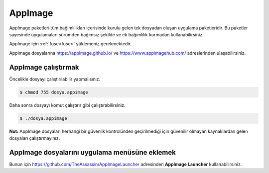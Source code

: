AppImage
========
AppImage paketleri tüm bağımlılıkları içerisinde kurulu gelen tek dosyadan oluşan uygulama paketleridir.
Bu paketler sayesinde uygulamaları sürümden bağımsız şekilde ve ek bağımlılık kurmadan kullanabilirsiniz.

AppImage için :ref:`fuse<fuse>` yüklemeniz gerekmektedir.

AppImage dosyalarına https://appimage.github.io/ ve https://www.appimagehub.com/ adreslerinden ulaşabilirsiniz.

AppImage çalıştırmak
^^^^^^^^^^^^^^^^^^^^
Öncelikle dosyayı çalıştırılabilir yapmalısınız.

.. code-block:: shell

	$ chmod 755 dosya.appimage

Daha sonra dosyayı komut çalıştırır gibi çalıştırabilirsiniz.

.. code-block:: shell

	$ ./dosya.appimage

**Not:** AppImage dosyaları herhangi bir güvenlik kontrolünden geçirilmediği için güvenilir olmayan kaynaklardan gelen dosyaları çalıştırmayınız.

AppImage dosyalarını uygulama menüsüne eklemek
^^^^^^^^^^^^^^^^^^^^^^^^^^^^^^^^^^^^^^^^^^^^^^
Bunun için https://github.com/TheAssassin/AppImageLauncher adresinden **AppImage Launcher** kullanabilirsiniz.

